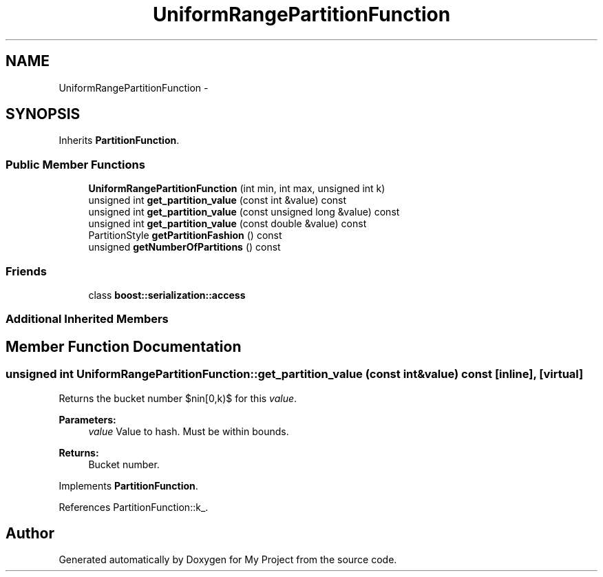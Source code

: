 .TH "UniformRangePartitionFunction" 3 "Fri Oct 9 2015" "My Project" \" -*- nroff -*-
.ad l
.nh
.SH NAME
UniformRangePartitionFunction \- 
.SH SYNOPSIS
.br
.PP
.PP
Inherits \fBPartitionFunction\fP\&.
.SS "Public Member Functions"

.in +1c
.ti -1c
.RI "\fBUniformRangePartitionFunction\fP (int min, int max, unsigned int k)"
.br
.ti -1c
.RI "unsigned int \fBget_partition_value\fP (const int &value) const "
.br
.ti -1c
.RI "unsigned int \fBget_partition_value\fP (const unsigned long &value) const "
.br
.ti -1c
.RI "unsigned int \fBget_partition_value\fP (const double &value) const "
.br
.ti -1c
.RI "PartitionStyle \fBgetPartitionFashion\fP () const "
.br
.ti -1c
.RI "unsigned \fBgetNumberOfPartitions\fP () const "
.br
.in -1c
.SS "Friends"

.in +1c
.ti -1c
.RI "class \fBboost::serialization::access\fP"
.br
.in -1c
.SS "Additional Inherited Members"
.SH "Member Function Documentation"
.PP 
.SS "unsigned int UniformRangePartitionFunction::get_partition_value (const int &value) const\fC [inline]\fP, \fC [virtual]\fP"
Returns the bucket number $n\in[0,k)$ for this \fIvalue\fP\&. 
.PP
\fBParameters:\fP
.RS 4
\fIvalue\fP Value to hash\&. Must be within bounds\&. 
.RE
.PP
\fBReturns:\fP
.RS 4
Bucket number\&. 
.RE
.PP

.PP
Implements \fBPartitionFunction\fP\&.
.PP
References PartitionFunction::k_\&.

.SH "Author"
.PP 
Generated automatically by Doxygen for My Project from the source code\&.

